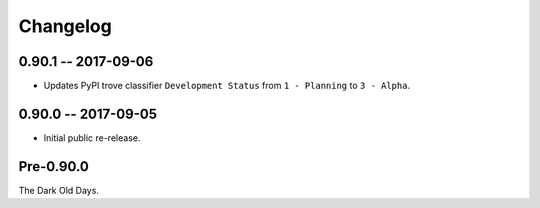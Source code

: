 
===========
 Changelog
===========


0.90.1 -- 2017-09-06
====================

* Updates PyPI trove classifier ``Development Status`` from ``1 -
  Planning`` to ``3 - Alpha``.


0.90.0 -- 2017-09-05
====================

* Initial public re-release.


Pre-0.90.0
==========

The Dark Old Days.
